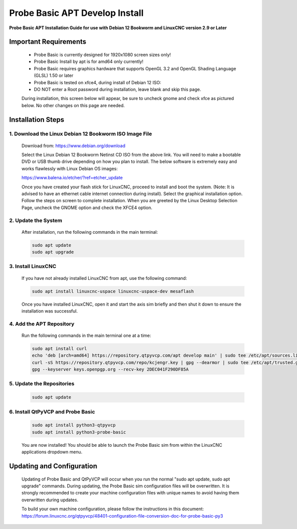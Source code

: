 ===============================
Probe Basic APT Develop Install
===============================

**Probe Basic APT Installation Guide for use with Debian 12 Bookworm and LinuxCNC version 2.9 or Later**

Important Requirements
----------------------

    - Probe Basic is currently designed for 1920x1080 screen sizes only!
    - Probe Basic Install by apt is for amd64 only currently!
    - Probe Basic requires graphics hardware that supports OpenGL 3.2 and OpenGL Shading Language (GLSL) 1.50 or later
    - Probe Basic is tested on xfce4, during install of Debian 12 ISO:
    - DO NOT enter a Root password during installation, leave blank and skip this page.

    During installation, this screen below will appear, be sure to uncheck gnome and check xfce as pictured below. No other changes on this page are needed.

    .. image:: images/xfce_check_doc.png
        :align: center


Installation Steps
------------------

1. Download the Linux Debian 12 Bookworm ISO Image File
^^^^^^^^^^^^^^^^^^^^^^^^^^^^^^^^^^^^^^^^^^^^^^^^^^^^^^^

    Download from: https://www.debian.org/download

    Select the Linux Debian 12 Bookworm Netinst CD ISO from the above link. You will need to make a bootable DVD or USB thumb drive depending on how you plan to install. The below software is extremely easy and works flawlessly with Linux Debian OS images:

    https://www.balena.io/etcher/?ref=etcher_update

    Once you have created your flash stick for LinuxCNC, proceed to install and boot the system. (Note: It is advised to have an ethernet cable internet connection during install). Select the graphical installation option. Follow the steps on screen to complete installation. When you are greeted by the Linux Desktop Selection Page, uncheck the GNOME option and check the XFCE4 option.

2. Update the System
^^^^^^^^^^^^^^^^^^^^

    After installation, run the following commands in the main terminal:

    .. code-block:: bash

        sudo apt update
        sudo apt upgrade

3. Install LinuxCNC
^^^^^^^^^^^^^^^^^^^

    If you have not already installed LinuxCNC from apt, use the following command:

    .. code-block:: bash

        sudo apt install linuxcnc-uspace linuxcnc-uspace-dev mesaflash

    Once you have installed LinuxCNC, open it and start the axis sim briefly and then shut it down to ensure the installation was successful.

4. Add the APT Repository
^^^^^^^^^^^^^^^^^^^^^^^^^

    Run the following commands in the main terminal one at a time:

    .. code-block:: bash

        sudo apt install curl
        echo 'deb [arch=amd64] https://repository.qtpyvcp.com/apt develop main' | sudo tee /etc/apt/sources.list.d/kcjengr.list
        curl -sS https://repository.qtpyvcp.com/repo/kcjengr.key | gpg --dearmor | sudo tee /etc/apt/trusted.gpg.d/kcjengr.gpg
        gpg --keyserver keys.openpgp.org --recv-key 2DEC041F290DF85A

5. Update the Repositories
^^^^^^^^^^^^^^^^^^^^^^^^^^

    .. code-block:: bash

        sudo apt update

6. Install QtPyVCP and Probe Basic
^^^^^^^^^^^^^^^^^^^^^^^^^^^^^^^^^^

    .. code-block:: bash

        sudo apt install python3-qtpyvcp
        sudo apt install python3-probe-basic

    You are now installed! You should be able to launch the Probe Basic sim from within the LinuxCNC applications dropdown menu.

Updating and Configuration
--------------------------

    Updating of Probe Basic and QtPyVCP will occur when you run the normal "sudo apt update, sudo apt upgrade" commands. During updating, the Probe Basic sim configuration files will be overwritten. It is strongly recommended to create your machine configuration files with unique names to avoid having them overwritten during updates.

    To build your own machine configuration, please follow the instructions in this document:
    https://forum.linuxcnc.org/qtpyvcp/48401-configuration-file-conversion-doc-for-probe-basic-py3
